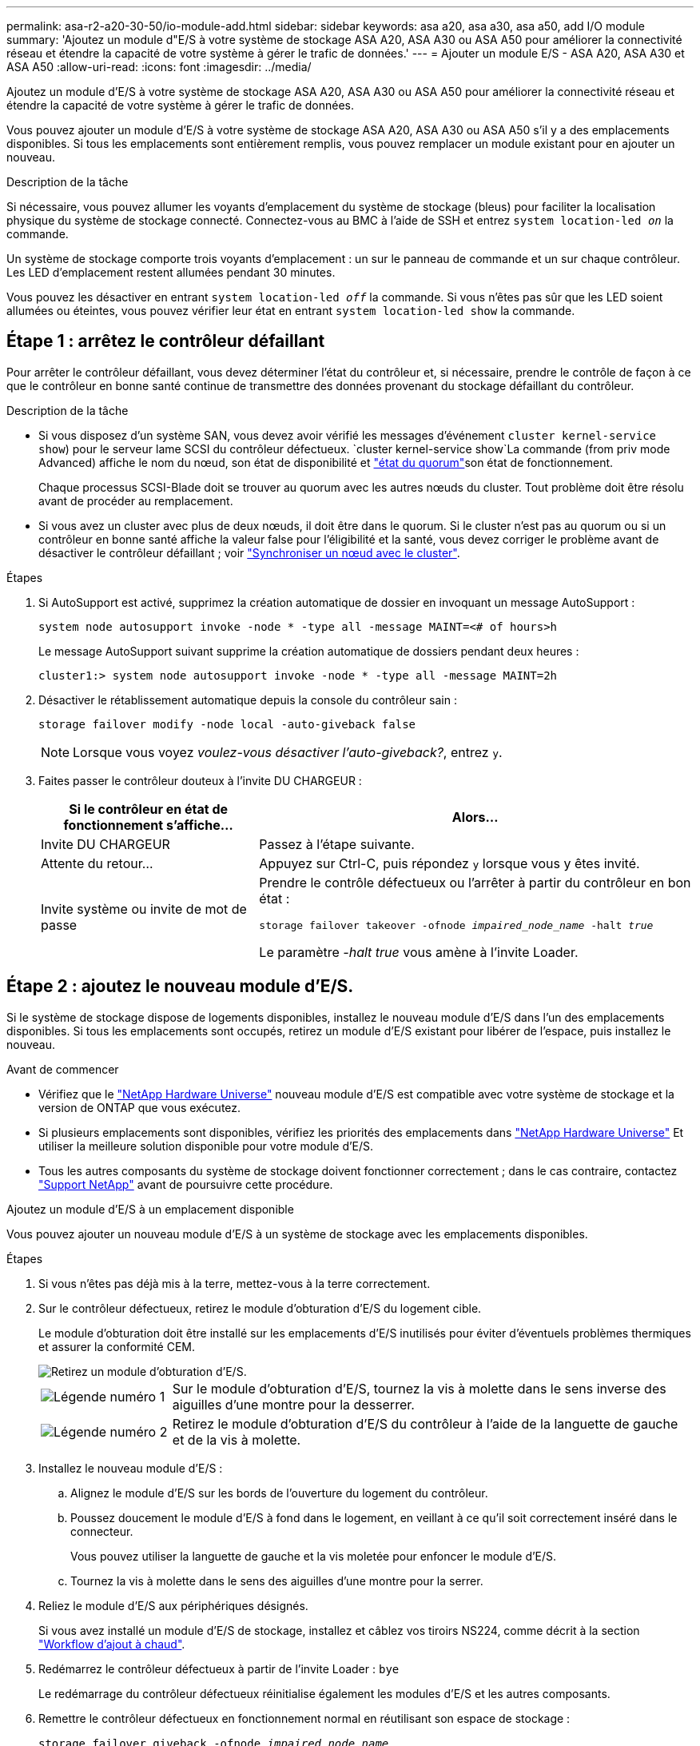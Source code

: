 ---
permalink: asa-r2-a20-30-50/io-module-add.html 
sidebar: sidebar 
keywords: asa a20, asa a30, asa a50, add I/O module 
summary: 'Ajoutez un module d"E/S à votre système de stockage ASA A20, ASA A30 ou ASA A50 pour améliorer la connectivité réseau et étendre la capacité de votre système à gérer le trafic de données.' 
---
= Ajouter un module E/S - ASA A20, ASA A30 et ASA A50
:allow-uri-read: 
:icons: font
:imagesdir: ../media/


[role="lead"]
Ajoutez un module d'E/S à votre système de stockage ASA A20, ASA A30 ou ASA A50 pour améliorer la connectivité réseau et étendre la capacité de votre système à gérer le trafic de données.

Vous pouvez ajouter un module d'E/S à votre système de stockage ASA A20, ASA A30 ou ASA A50 s'il y a des emplacements disponibles.  Si tous les emplacements sont entièrement remplis, vous pouvez remplacer un module existant pour en ajouter un nouveau.

.Description de la tâche
Si nécessaire, vous pouvez allumer les voyants d'emplacement du système de stockage (bleus) pour faciliter la localisation physique du système de stockage connecté. Connectez-vous au BMC à l'aide de SSH et entrez `system location-led _on_` la commande.

Un système de stockage comporte trois voyants d'emplacement : un sur le panneau de commande et un sur chaque contrôleur. Les LED d'emplacement restent allumées pendant 30 minutes.

Vous pouvez les désactiver en entrant `system location-led _off_` la commande. Si vous n'êtes pas sûr que les LED soient allumées ou éteintes, vous pouvez vérifier leur état en entrant `system location-led show` la commande.



== Étape 1 : arrêtez le contrôleur défaillant

Pour arrêter le contrôleur défaillant, vous devez déterminer l'état du contrôleur et, si nécessaire, prendre le contrôle de façon à ce que le contrôleur en bonne santé continue de transmettre des données provenant du stockage défaillant du contrôleur.

.Description de la tâche
* Si vous disposez d'un système SAN, vous devez avoir vérifié les messages d'événement  `cluster kernel-service show`) pour le serveur lame SCSI du contrôleur défectueux.  `cluster kernel-service show`La commande (from priv mode Advanced) affiche le nom du nœud, son état de disponibilité et link:https://docs.netapp.com/us-en/ontap/system-admin/display-nodes-cluster-task.html["état du quorum"]son état de fonctionnement.
+
Chaque processus SCSI-Blade doit se trouver au quorum avec les autres nœuds du cluster. Tout problème doit être résolu avant de procéder au remplacement.

* Si vous avez un cluster avec plus de deux nœuds, il doit être dans le quorum. Si le cluster n'est pas au quorum ou si un contrôleur en bonne santé affiche la valeur false pour l'éligibilité et la santé, vous devez corriger le problème avant de désactiver le contrôleur défaillant ; voir link:https://docs.netapp.com/us-en/ontap/system-admin/synchronize-node-cluster-task.html?q=Quorum["Synchroniser un nœud avec le cluster"^].


.Étapes
. Si AutoSupport est activé, supprimez la création automatique de dossier en invoquant un message AutoSupport :
+
`system node autosupport invoke -node * -type all -message MAINT=<# of hours>h`

+
Le message AutoSupport suivant supprime la création automatique de dossiers pendant deux heures :

+
`cluster1:> system node autosupport invoke -node * -type all -message MAINT=2h`

. Désactiver le rétablissement automatique depuis la console du contrôleur sain :
+
`storage failover modify -node local -auto-giveback false`

+

NOTE: Lorsque vous voyez _voulez-vous désactiver l'auto-giveback?_, entrez `y`.

. Faites passer le contrôleur douteux à l'invite DU CHARGEUR :
+
[cols="1,2"]
|===
| Si le contrôleur en état de fonctionnement s'affiche... | Alors... 


 a| 
Invite DU CHARGEUR
 a| 
Passez à l'étape suivante.



 a| 
Attente du retour...
 a| 
Appuyez sur Ctrl-C, puis répondez `y` lorsque vous y êtes invité.



 a| 
Invite système ou invite de mot de passe
 a| 
Prendre le contrôle défectueux ou l'arrêter à partir du contrôleur en bon état :

`storage failover takeover -ofnode _impaired_node_name_ -halt _true_`

Le paramètre _-halt true_ vous amène à l'invite Loader.

|===




== Étape 2 : ajoutez le nouveau module d'E/S.

Si le système de stockage dispose de logements disponibles, installez le nouveau module d'E/S dans l'un des emplacements disponibles. Si tous les emplacements sont occupés, retirez un module d'E/S existant pour libérer de l'espace, puis installez le nouveau.

.Avant de commencer
* Vérifiez que le https://hwu.netapp.com/["NetApp Hardware Universe"^] nouveau module d'E/S est compatible avec votre système de stockage et la version de ONTAP que vous exécutez.
* Si plusieurs emplacements sont disponibles, vérifiez les priorités des emplacements dans https://hwu.netapp.com/["NetApp Hardware Universe"^] Et utiliser la meilleure solution disponible pour votre module d'E/S.
* Tous les autres composants du système de stockage doivent fonctionner correctement ; dans le cas contraire, contactez https://mysupport.netapp.com/site/global/dashboard["Support NetApp"] avant de poursuivre cette procédure.


[role="tabbed-block"]
====
.Ajoutez un module d'E/S à un emplacement disponible
--
Vous pouvez ajouter un nouveau module d'E/S à un système de stockage avec les emplacements disponibles.

.Étapes
. Si vous n'êtes pas déjà mis à la terre, mettez-vous à la terre correctement.
. Sur le contrôleur défectueux, retirez le module d'obturation d'E/S du logement cible.
+
Le module d'obturation doit être installé sur les emplacements d'E/S inutilisés pour éviter d'éventuels problèmes thermiques et assurer la conformité CEM.

+
image::../media/drw_g_io_blanking_module_replace_ieops-1901.svg[Retirez un module d'obturation d'E/S.]

+
[cols="1,4"]
|===


 a| 
image:../media/icon_round_1.png["Légende numéro 1"]
 a| 
Sur le module d'obturation d'E/S, tournez la vis à molette dans le sens inverse des aiguilles d'une montre pour la desserrer.



 a| 
image:../media/icon_round_2.png["Légende numéro 2"]
 a| 
Retirez le module d'obturation d'E/S du contrôleur à l'aide de la languette de gauche et de la vis à molette.

|===
. Installez le nouveau module d'E/S :
+
.. Alignez le module d'E/S sur les bords de l'ouverture du logement du contrôleur.
.. Poussez doucement le module d'E/S à fond dans le logement, en veillant à ce qu'il soit correctement inséré dans le connecteur.
+
Vous pouvez utiliser la languette de gauche et la vis moletée pour enfoncer le module d'E/S.

.. Tournez la vis à molette dans le sens des aiguilles d'une montre pour la serrer.


. Reliez le module d'E/S aux périphériques désignés.
+
Si vous avez installé un module d'E/S de stockage, installez et câblez vos tiroirs NS224, comme décrit à la section https://docs.netapp.com/us-en/ontap-systems/ns224/hot-add-shelf-overview.html["Workflow d'ajout à chaud"^].

. Redémarrez le contrôleur défectueux à partir de l'invite Loader : `bye`
+
Le redémarrage du contrôleur défectueux réinitialise également les modules d'E/S et les autres composants.

. Remettre le contrôleur défectueux en fonctionnement normal en réutilisant son espace de stockage :
+
`storage failover giveback -ofnode _impaired_node_name_`.

. Répétez ces étapes pour ajouter un module d'E/S à l'autre contrôleur.
. Restaurez le rétablissement automatique à partir de la console du contrôleur sain :
+
`storage failover modify -node local -auto-giveback true`

. Si AutoSupport est activé, restaurez (annulez la suppression) de la création automatique de cas : +
+
`system node autosupport invoke -node * -type all -message MAINT=END`



--
.Ajoutez un module d'E/S à un système entièrement rempli
--
Vous pouvez ajouter un module d'E/S à un système entièrement rempli en retirant un module d'E/S existant et en installant un nouveau à sa place.

.Description de la tâche
Veillez à bien comprendre les scénarios suivants pour ajouter un nouveau module d'E/S à un système entièrement rempli :

[cols="1,2"]
|===
| Scénario | Action requise 


 a| 
NIC à NIC (même nombre de ports)
 a| 
Les LIF migrent automatiquement lorsque son module de contrôleur est arrêté.



 a| 
NIC à NIC (nombre différent de ports)
 a| 
Réaffectez de manière permanente les LIF sélectionnées à un autre port de attache. Voir https://docs.netapp.com/ontap-9/topic/com.netapp.doc.onc-sm-help-960/GUID-208BB0B8-3F84-466D-9F4F-6E1542A2BE7D.html["Migration d'une LIF"^] pour plus d'informations.



 a| 
Carte réseau vers module d'E/S de stockage
 a| 
Utilisez System Manager pour migrer définitivement les LIF vers différents ports de base, comme décrit dans la https://docs.netapp.com/ontap-9/topic/com.netapp.doc.onc-sm-help-960/GUID-208BB0B8-3F84-466D-9F4F-6E1542A2BE7D.html["Migration d'une LIF"^].

|===
.Étapes
. Si vous n'êtes pas déjà mis à la terre, mettez-vous à la terre correctement.
. Sur le contrôleur défectueux, débranchez tout câblage du module d'E/S cible.
. Retirez le module d'E/S cible du contrôleur :
+
image::../media/drw_g_io_module_replace_ieops-1900.svg[Retirez un module d'E/S.]

+
[cols="1,4"]
|===


 a| 
image:../media/icon_round_1.png["Légende numéro 1"]
 a| 
Tournez la vis moletée du module d'E/S dans le sens inverse des aiguilles d'une montre pour la desserrer.



 a| 
image:../media/icon_round_2.png["Légende numéro 2"]
 a| 
Retirez le module d'E/S du contrôleur à l'aide de la languette située à gauche sur l'étiquette du port et de la vis à molette.

|===
. Installez le nouveau module d'E/S dans le logement cible :
+
.. Alignez le module d'E/S sur les bords du logement.
.. Poussez doucement le module d'E/S à fond dans le logement, en veillant à ce qu'il soit correctement inséré dans le connecteur.
+
Vous pouvez utiliser la languette de gauche et la vis moletée pour enfoncer le module d'E/S.

.. Tournez la vis à molette dans le sens des aiguilles d'une montre pour la serrer.


. Reliez le module d'E/S aux périphériques désignés.
+
Si vous avez installé un module d'E/S de stockage, installez et câblez vos tiroirs NS224, comme décrit à la section https://docs.netapp.com/us-en/ontap-systems/ns224/hot-add-shelf-overview.html["Workflow d'ajout à chaud"^].

. Répétez les étapes de retrait et d'installation du module d'E/S pour ajouter des modules d'E/S supplémentaires au contrôleur.
. Redémarrez le contrôleur endommagé à partir de l'invite LOADER :
+
`bye`

+
Le redémarrage du contrôleur défectueux réinitialise également les modules d'E/S et les autres composants.

. Remettre le contrôleur défectueux en fonctionnement normal en réutilisant son espace de stockage :
+
`storage failover giveback -ofnode _impaired_node_name_`

. Restaurez le rétablissement automatique à partir de la console du contrôleur sain :
+
`storage failover modify -node local -auto-giveback true`

. Si AutoSupport est activé, restaurez (annulez la suppression) de la création automatique de cas :
+
`system node autosupport invoke -node * -type all -message MAINT=END`

. Si vous avez installé un module NIC, spécifiez le mode d'utilisation de chaque port comme _network_ :
+
`storage port modify -node _node_name_ -port _port_name_ -mode _network_`

. Répétez ces étapes pour l'autre contrôleur.


--
====